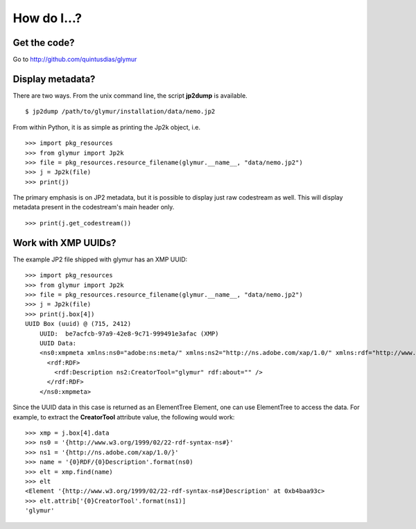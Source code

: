 ************
How do I...?
************

Get the code?
=============
Go to http://github.com/quintusdias/glymur


Display metadata?
=================
There are two ways.  From the unix command line, the script **jp2dump** is
available. ::

    $ jp2dump /path/to/glymur/installation/data/nemo.jp2

From within Python, it is as simple as printing the Jp2k object, i.e. ::

    >>> import pkg_resources
    >>> from glymur import Jp2k
    >>> file = pkg_resources.resource_filename(glymur.__name__, "data/nemo.jp2")
    >>> j = Jp2k(file)
    >>> print(j)

The primary emphasis is on JP2 metadata, but it is possible to
display just raw codestream as well. This will display metadata present in the 
codestream's main header only. ::

    >>> print(j.get_codestream())

Work with XMP UUIDs?
====================
The example JP2 file shipped with glymur has an XMP UUID::

    >>> import pkg_resources
    >>> from glymur import Jp2k
    >>> file = pkg_resources.resource_filename(glymur.__name__, "data/nemo.jp2")
    >>> j = Jp2k(file)
    >>> print(j.box[4])
    UUID Box (uuid) @ (715, 2412)
        UUID:  be7acfcb-97a9-42e8-9c71-999491e3afac (XMP)
        UUID Data:  
        <ns0:xmpmeta xmlns:ns0="adobe:ns:meta/" xmlns:ns2="http://ns.adobe.com/xap/1.0/" xmlns:rdf="http://www.w3.org/1999/02/22-rdf-syntax-ns#" ns0:xmptk="XMP Core 4.4.0-Exiv2">
          <rdf:RDF>
            <rdf:Description ns2:CreatorTool="glymur" rdf:about="" />
          </rdf:RDF>
        </ns0:xmpmeta>

Since the UUID data in this case is returned as an ElementTree Element, one can
use ElementTree to access the data.  For example, to extract the 
**CreatorTool** attribute value, the following would work::

    >>> xmp = j.box[4].data
    >>> ns0 = '{http://www.w3.org/1999/02/22-rdf-syntax-ns#}'
    >>> ns1 = '{http://ns.adobe.com/xap/1.0/}'
    >>> name = '{0}RDF/{0}Description'.format(ns0)
    >>> elt = xmp.find(name)
    >>> elt
    <Element '{http://www.w3.org/1999/02/22-rdf-syntax-ns#}Description' at 0xb4baa93c>
    >>> elt.attrib['{0}CreatorTool'.format(ns1)]
    'glymur'
